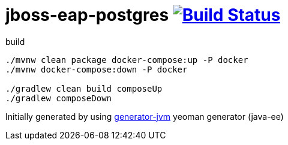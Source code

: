 = jboss-eap-postgres image:https://travis-ci.org/daggerok/jboss-eap-postgres.svg?branch=master["Build Status", link="https://travis-ci.org/daggerok/jboss-eap-postgres"]

////
image:https://travis-ci.org/daggerok/jboss-eap-postgres.svg?branch=master["Build Status", link="https://travis-ci.org/daggerok/jboss-eap-postgres"]
image:https://gitlab.com/daggerok/jboss-eap-postgres/badges/master/build.svg["Build Status", link="https://gitlab.com/daggerok/jboss-eap-postgres/-/jobs"]
image:https://img.shields.io/bitbucket/pipelines/daggerok/jboss-eap-postgres.svg["Build Status", link="https://bitbucket.com/daggerok/jboss-eap-postgres"]
////

//tag::content[]

//Read link:https://daggerok.github.io/jboss-eap-postgres[project reference documentation]

.build
[source,bash]
----
./mvnw clean package docker-compose:up -P docker
./mvnw docker-compose:down -P docker

./gradlew clean build composeUp
./gradlew composeDown
----

//end::content[]

Initially generated by using link:https://github.com/daggerok/generator-jvm/[generator-jvm] yeoman generator (java-ee)
